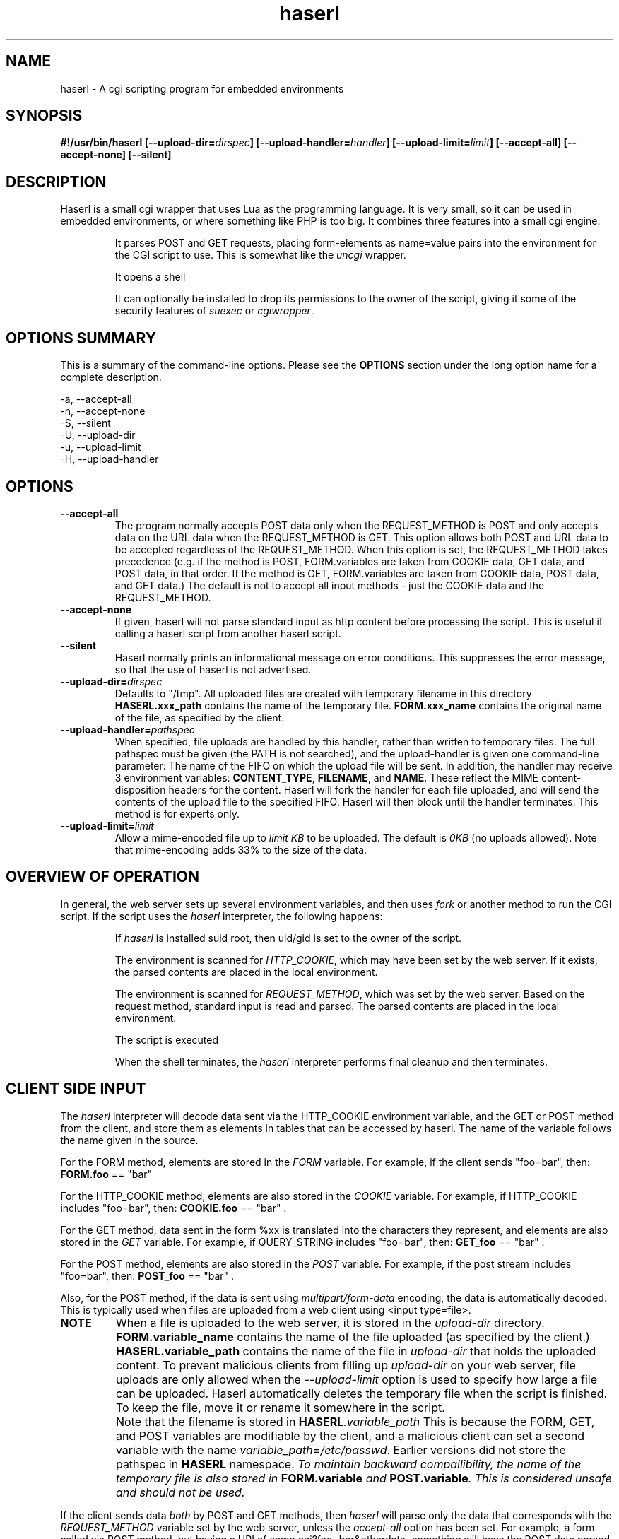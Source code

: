 .\" Process with groff -man -Tascii haserl.1
.TH haserl 1 "October 2010"
.SH NAME
haserl \- A cgi scripting program for embedded environments
.SH SYNOPSIS
.BI "#!/usr/bin/haserl [\-\-upload\-dir=" dirspec "] [\-\-upload\-handler=" handler "] [\-\-upload\-limit=" limit "] [\-\-accept\-all] [\-\-accept\-none] [\-\-silent]"

.SH DESCRIPTION
Haserl is a small cgi wrapper that uses Lua as the programming language. It is very small, so it can be used in embedded environments, or where something like PHP is too big.
It combines three features into a small cgi engine:

.IP
It parses POST and GET requests, placing form-elements as
name=value
pairs into the environment for the CGI script to use. This is somewhat like
the
.IR uncgi " wrapper."
.IP
It opens a shell
.IP
It can optionally be installed to drop its permissions to the owner of the
script, giving
it some of the security features of
.IR suexec " or " cgiwrapper .
.SH OPTIONS SUMMARY

This is a summary of the command-line options. Please see the
.B OPTIONS
section under the long option name for a complete description.

\-a, \-\-accept\-all
.br
\-n, \-\-accept\-none
.br
\-S, \-\-silent
.br
\-U, \-\-upload\-dir
.br
\-u, \-\-upload\-limit
.br
\-H, \-\-upload\-handler
.br

.SH OPTIONS

.TP
.BI \-\-accept\-all
The program normally accepts POST data only when the REQUEST_METHOD is POST and only accepts
data on the URL data when the REQUEST_METHOD is GET. This option allows both POST and
URL data to be accepted regardless of the REQUEST_METHOD. When this option is set,
the REQUEST_METHOD takes precedence (e.g. if the method is POST, FORM.variables are taken
from COOKIE data, GET data, and POST data, in that order. If the method is GET, FORM.variables
are taken from COOKIE data, POST data, and GET data.) The default is not to accept all
input methods - just the COOKIE data and the REQUEST_METHOD.

.TP
.BI \-\-accept\-none
If given, haserl will not parse standard input as http content before
processing the script. This is useful if calling a haserl script from
another haserl script.

.TP
.BI \-\-silent
Haserl normally prints an informational message on error conditions. This
suppresses the error message, so that the use of haserl is not advertised.

.TP
.BI \-\-upload\-dir= "dirspec "
Defaults to "/tmp". All uploaded files are created with temporary filename in this
directory
.BR HASERL.xxx_path " contains the name of the temporary file. " FORM.xxx_name
contains the original name of the file, as specified by the client.

.TP
.BI \-\-upload\-handler= "pathspec "
When specified, file uploads are handled by this handler, rather than written
to temporary files. The full pathspec must be given (the PATH is not
searched), and the upload-handler is given one command-line parameter:
The name of the FIFO on which the upload file
will be sent. In addition, the handler may receive 3 environment variables:
.BR CONTENT_TYPE ", " FILENAME ", and " NAME .
These reflect the MIME content-disposition headers for the content. Haserl
will fork the handler for each file uploaded, and will send the contents
of the upload file to the specified FIFO. Haserl will then block until
the handler terminates. This method is for experts only.

.TP
.BI \-\-upload\-limit= "limit  "
Allow a mime-encoded file up to
.I limit KB
to be uploaded. The default is
.I 0KB
(no uploads allowed).
Note that mime-encoding adds 33% to the size of the data.

.SH OVERVIEW OF OPERATION

In general, the web server sets up several environment variables, and then uses
.I fork
or another method to run the CGI script. If the script uses the
.I haserl
interpreter, the following happens:

.IP
If
.I haserl
is installed suid root, then uid/gid is set to the owner of the script.

The environment is scanned for
.IR HTTP_COOKIE ,
which may have been set by the web server. If it exists, the parsed contents
are placed in the local environment.

The environment is scanned for
.IR REQUEST_METHOD ,
which was set by the web server. Based on the request method, standard input
is read and parsed. The parsed contents are placed in the local environment.

The script is executed

When the shell terminates, the
.I haserl
interpreter performs final cleanup and then terminates.

.SH CLIENT SIDE INPUT
The
.I haserl
interpreter will decode data sent via the HTTP_COOKIE environment variable, and the GET or POST method from the client,
and store them as elements in tables that can be accessed by haserl.
The name of the variable follows the name given in the source.

For the FORM method, elements are stored in the
.IR FORM
variable. For example, if the client sends "foo=bar", then:
.BR FORM.foo
== "bar"

For the HTTP_COOKIE method, elements are also stored in the
.IR COOKIE
variable. For example, if HTTP_COOKIE includes "foo=bar", then:
.BR COOKIE.foo
== "bar" .

For the GET method, data sent in the form %xx is translated into the characters
they represent, and elements are also stored in the
.IR GET
variable. For example, if QUERY_STRING includes "foo=bar", then:
.BR GET_foo
== "bar" .

For the POST method, elements are also stored in the
.IR POST
variable. For example, if the post stream includes "foo=bar", then:
.BR POST_foo
== "bar" .

Also, for the POST method, if the data is sent using
.I "multipart/form\-data"
encoding, the data is automatically decoded. This is typically used when
files are uploaded from a web client using <input type=file>.

.TP
.B NOTE
When a file is uploaded to the web server, it is stored in the
.I upload-dir
directory.
.BR FORM.variable_name " contains the name of the file uploaded "
(as specified by the client.)
.BR HASERL.variable_path " contains the name of the file in "
.I upload-dir
that holds the uploaded content. To prevent malicious clients from
filling up
.I upload-dir
on your web server, file uploads are only allowed when the
.I \-\-upload\-limit
option is used to specify how large a file can be uploaded. Haserl automatically
deletes the temporary file when the script is finished. To keep the file, move it
or rename it somewhere in the script.

.TP
.B " "
Note that the filename is stored in
.BI HASERL .variable_path
This is because the FORM, GET, and POST variables are modifiable by the client,
and a malicious client can set a second variable with the name
.IR variable_path=/etc/passwd .
Earlier versions did not store the pathspec in
.B HASERL
namespace.
.I To maintain backward compailibility, the name of the temporary file
.I is also stored in
.BI FORM.variable " and "
.BI POST.variable ". This is considered unsafe and should not be used."

.P
If the client sends data
.I both
by POST and GET methods, then
.I haserl
will parse only the data that corresponds with the
.I REQUEST_METHOD
variable set by the web server, unless the
.I accept-all
option has been set. For example, a form called via POST method, but having a
URI of some.cgi?foo=bar&otherdata=something will have the POST data parsed, and the
.IR foo " and " otherdata
variables are ignored.

.P
If the web server defines a
.I HTTP_COOKIE
environment variable, the cookie data is parsed. Cookie data is parsed
.I before
the GET or POST data, so in the event of two variables of the same name, the
GET or POST data overwrites the cookie information.

.P
When multiple instances of the same variable are sent from different sources, the 
.BI FORM.variable
will be set according to the order in which variables are processed.
.I HTTP_COOKIE
is always processed first, followed by the REQUEST_METHOD. If the accept-all
option has been set, then HTTP_COOKIE is processed first, followed by the
method not specified by REQUEST_METHOD, followed by the REQUEST_METHOD. The
last instance of the variable will be used to set FORM.variable. Note that the
variables are also separately creates as COOKIE_variable, GET_variable and
POST_variable. This allows the use of overlapping names from each source.

.P
When multiple instances of the same variable are sent from the same source,
only the last one is saved. To keep all copies (for multi-selects, for
instance), add "[]" to the end of the
variable name. All results will be returned, separated by newlines. For example,
host=Enoch&host=Esther&host=Joshua results in 
.B FORM.host
== "Joshua".
host[]=Enoch&host[]Esther&host[]=Joshua results in 
.B FORM.host
== "Enoch\\nEsther\\nJoshua"

.SH EXAMPLES
.TP
.B WARNING
The examples below are simplified to show how to use
.IR haserl .
You should be familiar with basic web scripting security before using
.I haserl
(or any scripting language) in a production environment.

.TP
.B Simple Command
.nf
#!/usr/local/bin/haserl
io.write("Content-Type: text/plain\\r\\n\\r\\n")
.sp
-- This is a sample "env" script
for k, v in pairs(ENV) do
	io.write(k, "=", v, "\\r\\n")
end
.fi

Prints the environment as a mime-type "text/plain" document. This is the
.I haserl
version of the common
.I printenv
cgi.

.TP
.B Looping with dynamic output
.nf
#!/usr/local/bin/haserl
io.write("Content-type: text/html\\r\\n\\r\\n")
.sp
io.write("<html><body><table border=1><tr>")
for i, v in ipairs({"Red", "Blue", "Yellow", "Cyan"}) do
	io.write(string.format("<td bgcolor='%s'>%s</td>", v, v))
end
io.write("</tr></table></body></html>")
.fi

Sends a mime-type "text/html" document to the client, with an html table
of with elements labeled with the background color.

.TP
.B Self Referencing CGI with a form
.nf
#!/usr/local/bin/haserl
io.write("Content-Type: text/html\\r\\n\\r\\n")
.sp
io.write("<html><body>")
io.write("<h1>Sample Form</h1>")
io.write(string.format("<form action='%s' method='GET'>", ENV.SCRIPT_NAME))
.sp
-- Do some basic validation of FORM.textfield
-- To prevent common web attacks
io.write(string.format("<input type=text name=textfield Value='%s' cols=20>",
         FORM.textfield:gsub("[^%w ]", ""):gsub("%l", string.upper)))
io.write("<input type=submit value=GO>")
.sp
io.write("</form>")
io.write("</body></html>")

.fi

Prints a form. If the client enters text in the form, the CGI is reloaded (defined by
.IR ENV.SCRIPT_NAME )
and the textfield is sanitized to prevent web attacks, then the form is redisplayed with the text the user entered. The text is uppercased.

.TP
.B Uploading a File
.nf
#!/usr/local/bin/haserl \-\-upload\-limit=4096 \-\-upload\-dir=/tmp
io.write("Content-Type: text/html\\r\\n\\r\\n")
.sp
io.write("<html><body>")
io.write(string.format("<form action='%s' method=POST enctype='multipart/form-data'>", ENV.SCRIPT_NAME))
io.write("<input type=file name=uploadfile>")
io.write("<input type=submit value=GO>")
io.write("<br>")
if HASERL.uploadfile_path then
	io.write(string.format("<p>You uploaded a file named <b>%s</b>, and it was", FORM.uploadfile_name))
	io.write(string.format("temporarily stored on the server as <i>%s</i>.", HASERL.uploadfile_path))
	local file = io.open(HASERL.uploadfile_path, "r")
        if file then
		local size = file:seek("end")
		file:close()
		io.write(string.format("The file was %d bytes long.</p>", size))
		os.remove(HASERL.uploadfile_path)
		io.write("<p>Don't worry, the file has just been deleted from the web server.</p>")
	end
else
	io.write("You haven't uploaded a file yet.")
end
io.write("</form>")
io.write("</body></html>")
.fi

Displays a form that allows for file uploading. This is accomplished by using the
.B \-\-upload\-limit
and by setting the form
.I enctype
.RI "to " multipart/form\-data.
If the client sends a file, then some information regarding the file is printed, and then deleted. Otherwise, the form states that the client has not uploaded a file.

.SH ENVIRONMENT
In addition to the environment variables inherited from the web server, the following environment variables are always defined at startup:

.IP HASERLVER
.I haserl
version - an informational tag.
.IP SESSIONID
A hexadecimal tag that is unique for the life of the CGI (it is generated when the cgi starts; and does not change until another POST or GET query is generated.)
.IP HASERL_ACCEPT_ALL
.RI "If the " --accept-all " flag was set, "  1 ", otherwise " 0 "."
.IP HASERL_UPLOAD_DIR
The directory haserl will use to store uploaded files.
.IP HASERL_UPLOAD_LIMIT
The number of KB that are allowed to be sent from the client to the server.

.P
These variables can be modified or overwritten within the script, although the ones starting with
"HASERL_" are informational only, and do not affect the running script.

.SH SAFETY FEATURES
There is much literature regarding the dangers of using shell to program CGI scripts.
.IR haserl " contains " some
protections to mitigate this risk.

.TP
.B Environment Variables
The code to populate the environment variables is outside the scope of the shell. It parses on the characters ? and &, so it is harder for a client to do "injection" attacks. As an example,
.I foo.cgi?a=test;cat /etc/passwd
could result in a variable being assigned the value
.B test
and then the results of running
.I cat /etc/passwd
being sent to the client.
.I Haserl
will assign the variable the complete value:
.B test;cat /etc/passwd

It is safe to use this "dangerous" variable in shell scripts by enclosing it in quotes; although validation should be done on all input fields.

.TP
.B Privilege Dropping
If installed as a suid script,
.I haserl
will set its uid/gid to that of the owner of the script. This can be used to have a set of CGI scripts that have various privilege. If the
.I haserl
binary is not installed suid, then the CGI scripts will run with the uid/gid of the web server.

.TP
.B Reject command line parameters given on the URL
If the URL does not contain an unencoded "=", then the CGI spec states the options are to be
used as command-line parameters to the program. For instance, according to the CGI spec:
.I http://192.168.0.1/test.cgi?\-\-upload\-limit%3d2000&foo%3dbar
.RS
Should set the upload-limit to 2000KB in addition to setting "Foo=bar".
To protect against clients enabling their own uploads,
.I haserl
rejects any command-line options beyond argv[2]. If invoked as a #!
script, the interpreter is argv[0], all command-line options listed in the #! line are
combined into argv[1], and the script name is argv[2].

.SH LUA

The environment variables (SCRIPT_NAME, SERVER_NAME, etc) are placed in the ENV table, and the form variables are
placed in the FORM table.

haserl lua scripts can use the function
.BI haserl.loadfile( filename )
to process a target script as a haserl (lua) script. The function returns a type of "function".

For example,

bar.lsp
.RS
.nf
io.write("Hello World\\r\\n")
io.write(string.format(Your message is %s\\r\\n", gvar))
io.write("-- End of Include file --\\r\\n")
.fi
.RE

foo.haserl
.RS
.nf
#!/usr/local/bin/haserl
m = haserl.loadfile("bar.lsp")
gvar = "Run as m()"
m()
gvar = "Load and run in one step"
haserl.loadfile("bar.lsp")()
.fi
.RE

Running
.I foo
will produce:

.RS
.nf
Hello World
Your message is Run as m()
-- End of Include file --
Hello World
Your message is Load and run in one step
-- End of Include file --
.fi
.TE

This function makes it possible to have nested haserl server pages.

.SH LUAC

.I luac
can be used to produce a precompiled lua chunk. All haserl lua features listed
above are still available.

Here is an example of a trivial script, converted into a luac cgi script:

Given the file test.lua:
.RS
.nf
io.write("Content-Type: text/plain\\r\\n\\r\\n")
io.write("Your UUID for this run is: " .. ENV.SESSIONID)
.fi
.RE

It can be compiled with luac:
.RS
luac \-o test.luac \-s test.lua
.RE

And then a wrapper script to call it:
.RS
.nf
#!/bin/sh
exec haserl test.luac
.fi
.RE

.SH BUGS
When files are uploaded using RFC-2388, a temporary file is created. The name of the file
is stored in
.BR FORM.variable_name ", " POST_variable_name ", and " HASERL_variable_name ". Only " HASERL_variable_name
should be used - the others can be overwritten by a malicious client.

.SH NAME
The name "haserl" comes from the Bavarian word for "bunny." At first glance it
may be small and cute, but
.I haserl
is more like the bunny from
.IR "Monty Python & The Holy Grail" .
In the words of Tim the Wizard,
.I That's the most foul, cruel & bad-tempered rodent you ever set eyes on!

Haserl can be thought of the cgi equivalent to
.IR netcat .
Both are small, powerful, and have very little in the way of extra features. Like
.IR netcat ", " haserl
attempts to do its job with the least amount of extra "fluff".

.SH AUTHOR
Nathan Angelacos <nangel@users.sourceforge.net>

.SH SEE ALSO

.BR uncgi (http://www.midwinter.com/~koreth/uncgi.html)
.BR cgiwrapper (http://cgiwrapper.sourceforge.net)
